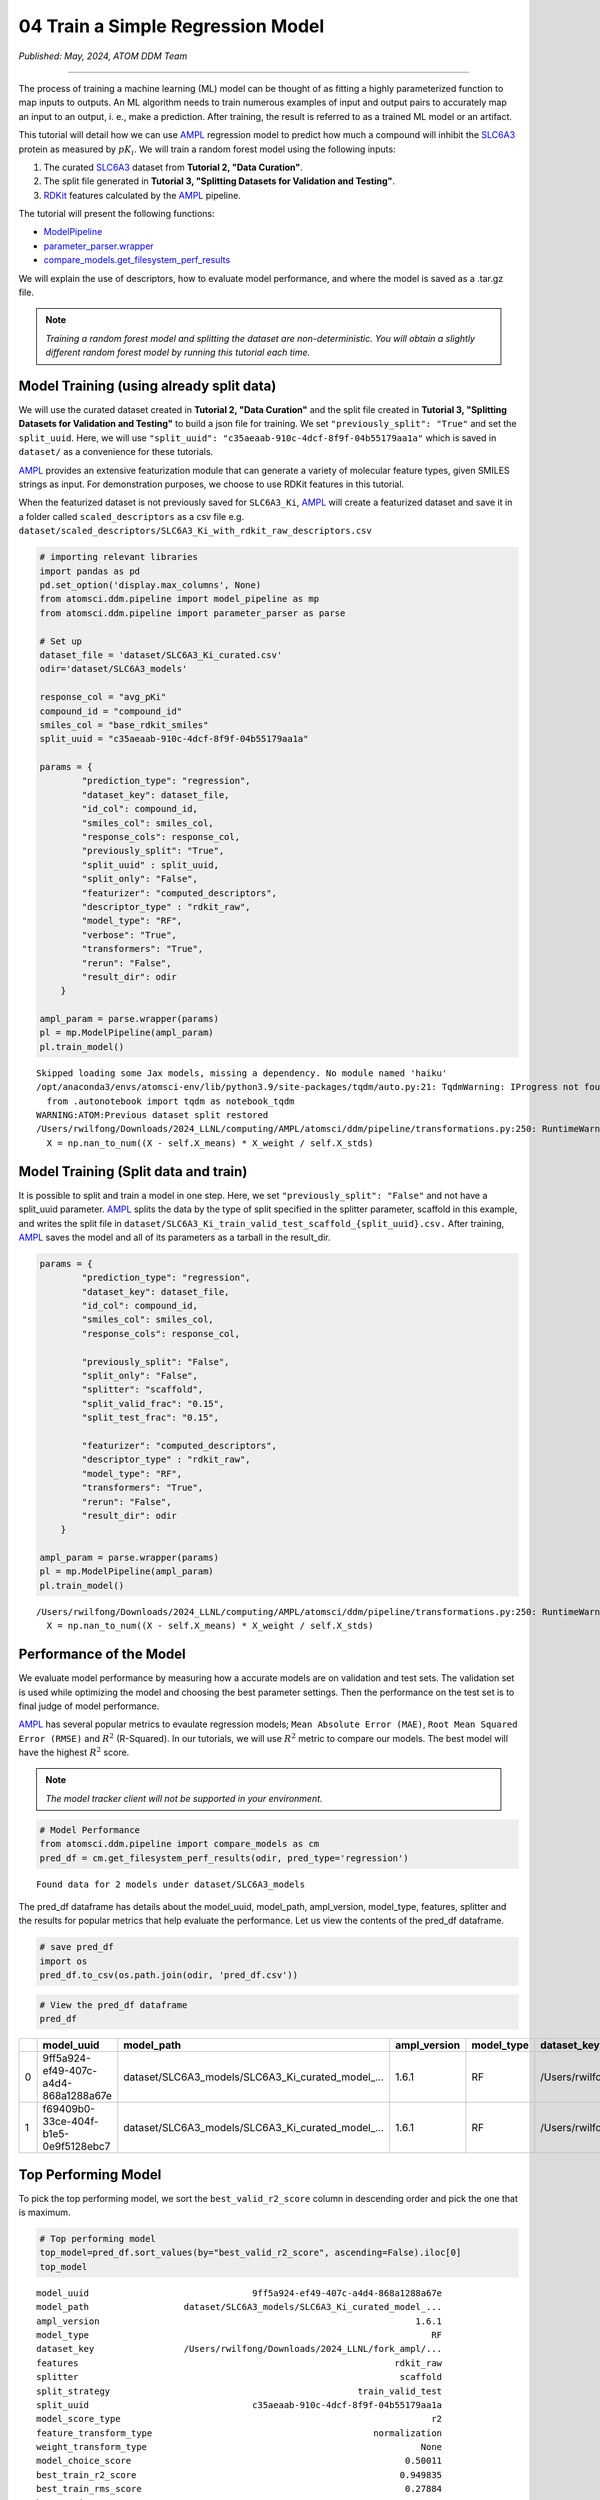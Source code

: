 ##################################
04 Train a Simple Regression Model
##################################

*Published: May, 2024, ATOM DDM Team*

------------

The process of training a machine learning (ML) model can be thought of
as fitting a highly parameterized function to map inputs to outputs. An
ML algorithm needs to train numerous examples of input and output pairs
to accurately map an input to an output, i. e., make a prediction. After
training, the result is referred to as a trained ML model or an
artifact.

This tutorial will detail how we can use
`AMPL <https://github.com/ATOMScience-org/AMPL>`_ regression model to predict how much a compound will inhibit the
`SLC6A3 <https://www.ebi.ac.uk/chembl/target_report_card/CHEMBL238/>`_ protein as measured by :math:`pK_i`. We will train a random forest model
using the following inputs:

1. The curated
   `SLC6A3 <https://www.ebi.ac.uk/chembl/target_report_card/CHEMBL238/>`_
   dataset from **Tutorial 2, "Data Curation"**.
2. The split file generated in **Tutorial 3, "Splitting Datasets for
   Validation and Testing"**.
3. `RDKit <https://github.com/rdkit/rdkit>`_ features calculated by
   the `AMPL <https://github.com/ATOMScience-org/AMPL>`_ pipeline.

The tutorial will present the following functions:

-  `ModelPipeline <https://ampl.readthedocs.io/en/latest/pipeline.html#module-pipeline.model_pipeline>`_
-  `parameter\_parser.wrapper <https://ampl.readthedocs.io/en/latest/pipeline.html#module-pipeline.model_pipeline>`_
-  `compare\_models.get\_filesystem\_perf\_results <https://ampl.readthedocs.io/en/latest/pipeline.html#module-pipeline.model_pipeline>`_

We will explain the use of descriptors, how to evaluate model
performance, and where the model is saved as a .tar.gz file.

.. note:: 
    
    *Training a random forest model and splitting the dataset
    are non-deterministic. You will obtain a slightly different random
    forest model by running this tutorial each time.*

Model Training (using already split data)
*****************************************

We will use the curated dataset created in **Tutorial 2, "Data
Curation"** and the split file created in **Tutorial 3, "Splitting
Datasets for Validation and Testing"** to build a json file for
training. We set ``"previously_split": "True"`` and set the
``split_uuid``. Here, we will use
``"split_uuid": "c35aeaab-910c-4dcf-8f9f-04b55179aa1a"`` which is saved
in ``dataset/`` as a convenience for these tutorials.

`AMPL <https://github.com/ATOMScience-org/AMPL>`_ provides an
extensive featurization module that can generate a variety of molecular
feature types, given SMILES strings as input. For demonstration
purposes, we choose to use RDKit features in this tutorial.

When the featurized dataset is not previously saved for ``SLC6A3_Ki``,
`AMPL <https://github.com/ATOMScience-org/AMPL>`_ will create a
featurized dataset and save it in a folder called ``scaled_descriptors``
as a csv file e.g.
``dataset/scaled_descriptors/SLC6A3_Ki_with_rdkit_raw_descriptors.csv``

.. code:: ipython3

    # importing relevant libraries
    import pandas as pd
    pd.set_option('display.max_columns', None)
    from atomsci.ddm.pipeline import model_pipeline as mp
    from atomsci.ddm.pipeline import parameter_parser as parse
    
    # Set up
    dataset_file = 'dataset/SLC6A3_Ki_curated.csv'
    odir='dataset/SLC6A3_models'
    
    response_col = "avg_pKi"
    compound_id = "compound_id"
    smiles_col = "base_rdkit_smiles"
    split_uuid = "c35aeaab-910c-4dcf-8f9f-04b55179aa1a"
    
    params = {
            "prediction_type": "regression",
            "dataset_key": dataset_file,
            "id_col": compound_id,
            "smiles_col": smiles_col,
            "response_cols": response_col,
            "previously_split": "True",
            "split_uuid" : split_uuid,
            "split_only": "False",
            "featurizer": "computed_descriptors",
            "descriptor_type" : "rdkit_raw",
            "model_type": "RF",
            "verbose": "True",
            "transformers": "True",
            "rerun": "False",
            "result_dir": odir
        }
    
    ampl_param = parse.wrapper(params)
    pl = mp.ModelPipeline(ampl_param)
    pl.train_model()



.. parsed-literal::

    Skipped loading some Jax models, missing a dependency. No module named 'haiku'
    /opt/anaconda3/envs/atomsci-env/lib/python3.9/site-packages/tqdm/auto.py:21: TqdmWarning: IProgress not found. Please update jupyter and ipywidgets. See https://ipywidgets.readthedocs.io/en/stable/user_install.html
      from .autonotebook import tqdm as notebook_tqdm
    WARNING:ATOM:Previous dataset split restored
    /Users/rwilfong/Downloads/2024_LLNL/computing/AMPL/atomsci/ddm/pipeline/transformations.py:250: RuntimeWarning: invalid value encountered in divide
      X = np.nan_to_num((X - self.X_means) * X_weight / self.X_stds)


Model Training (Split data and train)
*************************************

It is possible to split and train a model in one step. Here, we set
``"previously_split": "False"`` and not have a split\_uuid parameter.
`AMPL <https://github.com/ATOMScience-org/AMPL>`_ splits the data
by the type of split specified in the splitter parameter, scaffold in
this example, and writes the split file in
``dataset/SLC6A3_Ki_train_valid_test_scaffold_{split_uuid}.csv.`` After
training, `AMPL <https://github.com/ATOMScience-org/AMPL>`_ saves
the model and all of its parameters as a tarball in the result\_dir.

.. code:: ipython3

    params = {
            "prediction_type": "regression",
            "dataset_key": dataset_file,
            "id_col": compound_id,
            "smiles_col": smiles_col,
            "response_cols": response_col,
        
            "previously_split": "False",
            "split_only": "False",
            "splitter": "scaffold",
            "split_valid_frac": "0.15",
            "split_test_frac": "0.15",
        
            "featurizer": "computed_descriptors",
            "descriptor_type" : "rdkit_raw",
            "model_type": "RF",
            "transformers": "True",
            "rerun": "False",
            "result_dir": odir
        }
    
    ampl_param = parse.wrapper(params)
    pl = mp.ModelPipeline(ampl_param)
    pl.train_model()


.. parsed-literal::

    /Users/rwilfong/Downloads/2024_LLNL/computing/AMPL/atomsci/ddm/pipeline/transformations.py:250: RuntimeWarning: invalid value encountered in divide
      X = np.nan_to_num((X - self.X_means) * X_weight / self.X_stds)


Performance of the Model
************************

We evaluate model performance by measuring how a accurate models are on
validation and test sets. The validation set is used while optimizing
the model and choosing the best parameter settings. Then the performance
on the test set is to final judge of model performance.

`AMPL <https://github.com/ATOMScience-org/AMPL>`_ has several
popular metrics to evaulate regression models;
``Mean Absolute Error (MAE)``, ``Root Mean Squared Error (RMSE)`` and
:math:`R^2` (R-Squared). In our tutorials, we will use :math:`R^2`
metric to compare our models. The best model will have the highest
:math:`R^2` score.

.. note::
    
    *The model tracker client will not be supported in your environment.*

.. code:: ipython3

    # Model Performance
    from atomsci.ddm.pipeline import compare_models as cm
    pred_df = cm.get_filesystem_perf_results(odir, pred_type='regression')


.. parsed-literal::

    Found data for 2 models under dataset/SLC6A3_models


The pred\_df dataframe has details about the model\_uuid, model\_path,
ampl\_version, model\_type, features, splitter and the results for
popular metrics that help evaluate the performance. Let us view the
contents of the pred\_df dataframe.

.. code:: ipython3

    # save pred_df
    import os
    pred_df.to_csv(os.path.join(odir, 'pred_df.csv'))

.. code:: ipython3

    # View the pred_df dataframe
    pred_df


.. list-table:: 
   :header-rows: 1
   :class: tight-table 
 
   * - 
     - model_uuid
     - model_path
     - ampl_version
     - model_type
     - dataset_key
     - features
     - splitter
     - split_strategy
     - split_uuid
     - ...   
   * - 0
     - 9ff5a924-ef49-407c-a4d4-868a1288a67e
     - dataset/SLC6A3_models/SLC6A3_Ki_curated_model_...
     - 1.6.1
     - RF
     - /Users/rwilfong/Downloads/2024_LLNL/fork_ampl/...
     - rdkit_raw
     - scaffold
     - train_valid_test
     - c35aeaab-910c-4dcf-8f9f-04b55179aa1a
     - ...
   * - 1
     - f69409b0-33ce-404f-b1e5-0e9f5128ebc7
     - dataset/SLC6A3_models/SLC6A3_Ki_curated_model_...
     - 1.6.1
     - RF
     - /Users/rwilfong/Downloads/2024_LLNL/fork_ampl/...
     - rdkit_raw
     - scaffold
     - train_valid_test
     - f6351696-363f-411a-8720-4892bc4f700e
     - ...


Top Performing Model
********************

To pick the top performing model, we sort the ``best_valid_r2_score``
column in descending order and pick the one that is maximum.

.. code:: ipython3

    # Top performing model
    top_model=pred_df.sort_values(by="best_valid_r2_score", ascending=False).iloc[0]
    top_model




.. parsed-literal::

    model_uuid                               9ff5a924-ef49-407c-a4d4-868a1288a67e
    model_path                  dataset/SLC6A3_models/SLC6A3_Ki_curated_model_...
    ampl_version                                                            1.6.1
    model_type                                                                 RF
    dataset_key                 /Users/rwilfong/Downloads/2024_LLNL/fork_ampl/...
    features                                                            rdkit_raw
    splitter                                                             scaffold
    split_strategy                                               train_valid_test
    split_uuid                               c35aeaab-910c-4dcf-8f9f-04b55179aa1a
    model_score_type                                                           r2
    feature_transform_type                                          normalization
    weight_transform_type                                                    None
    model_choice_score                                                    0.50011
    best_train_r2_score                                                  0.949835
    best_train_rms_score                                                  0.27884
    best_train_mae_score                                                 0.198072
    best_train_num_compounds                                                 1273
    best_valid_r2_score                                                   0.50011
    best_valid_rms_score                                                 0.854443
    best_valid_mae_score                                                 0.700053
    best_valid_num_compounds                                                  273
    best_test_r2_score                                                   0.426594
    best_test_rms_score                                                   0.92241
    best_test_mae_score                                                  0.746781
    best_test_num_compounds                                                   273
    rf_estimators                                                             500
    rf_max_features                                                            32
    rf_max_depth                                                             None
    max_epochs                                                                NaN
    best_epoch                                                                NaN
    learning_rate                                                             NaN
    layer_sizes                                                               NaN
    dropouts                                                                  NaN
    xgb_gamma                                                                 NaN
    xgb_learning_rate                                                         NaN
    xgb_max_depth                                                             NaN
    xgb_colsample_bytree                                                      NaN
    xgb_subsample                                                             NaN
    xgb_n_estimators                                                          NaN
    xgb_min_child_weight                                                      NaN
    model_parameters_dict       {"rf_estimators": 500, "rf_max_depth": null, "...
    feat_parameters_dict                                                       {}
    Name: 0, dtype: object



Model Tarball
*************

The model\_path or the location of the tarball where the top performing
model is saved is in ``top_model.model_path``.

.. code:: ipython3

    # Top performing model path
    top_model.model_path




.. parsed-literal::

    'dataset/SLC6A3_models/SLC6A3_Ki_curated_model_9ff5a924-ef49-407c-a4d4-868a1288a67e.tar.gz'



In **Tutorial 5, "Application of a Trained Model"** we will learn how to
use a selected model to make predictions and evaluate those predictions